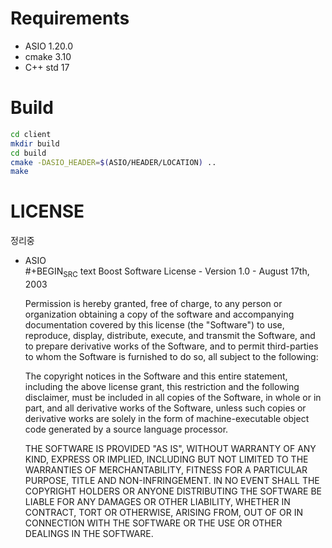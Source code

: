 * Requirements
  - ASIO 1.20.0
  - cmake 3.10
  - C++ std 17

* Build
  #+BEGIN_SRC bash
    cd client
    mkdir build
    cd build
    cmake -DASIO_HEADER=$(ASIO/HEADER/LOCATION) ..
    make
  #+END_SRC

* LICENSE
  정리중
  - ASIO\\
    #+BEGIN_SRC text
      Boost Software License - Version 1.0 - August 17th, 2003

      Permission is hereby granted, free of charge, to any person or organization
      obtaining a copy of the software and accompanying documentation covered by
      this license (the "Software") to use, reproduce, display, distribute,
      execute, and transmit the Software, and to prepare derivative works of the
      Software, and to permit third-parties to whom the Software is furnished to
      do so, all subject to the following:

      The copyright notices in the Software and this entire statement, including
      the above license grant, this restriction and the following disclaimer,
      must be included in all copies of the Software, in whole or in part, and
      all derivative works of the Software, unless such copies or derivative
      works are solely in the form of machine-executable object code generated by
      a source language processor.

      THE SOFTWARE IS PROVIDED "AS IS", WITHOUT WARRANTY OF ANY KIND, EXPRESS OR
      IMPLIED, INCLUDING BUT NOT LIMITED TO THE WARRANTIES OF MERCHANTABILITY,
      FITNESS FOR A PARTICULAR PURPOSE, TITLE AND NON-INFRINGEMENT. IN NO EVENT
      SHALL THE COPYRIGHT HOLDERS OR ANYONE DISTRIBUTING THE SOFTWARE BE LIABLE
      FOR ANY DAMAGES OR OTHER LIABILITY, WHETHER IN CONTRACT, TORT OR OTHERWISE,
      ARISING FROM, OUT OF OR IN CONNECTION WITH THE SOFTWARE OR THE USE OR OTHER
      DEALINGS IN THE SOFTWARE. 
    #+END_SRC
